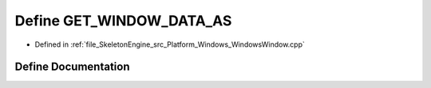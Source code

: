 .. _exhale_define__windows_window_8cpp_1a4c442a29eba1657dc53ec8d5d948a65e:

Define GET_WINDOW_DATA_AS
=========================

- Defined in :ref:`file_SkeletonEngine_src_Platform_Windows_WindowsWindow.cpp`


Define Documentation
--------------------


.. doxygendefine:: GET_WINDOW_DATA_AS
